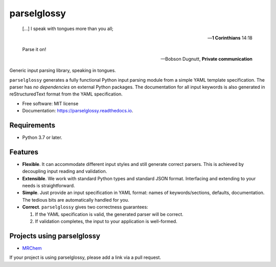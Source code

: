 ============
parselglossy
============


.. image:: https://img.shields.io/pypi/v/parselglossy.svg
        :target: https://pypi.python.org/pypi/parselglossy

.. image:: https://github.com/dev-cafe/parselglossy/workflows/Test%20parselglossy/badge.svg?branch=master
        :target: https://github.com/dev-cafe/parselglossy/actions?query=workflow%3A%22Test+parselglossy%22+branch%3Amaster
        :alt: CI build status
        
.. image:: https://codecov.io/gh/dev-cafe/parselglossy/branch/master/graph/badge.svg
  :target: https://codecov.io/gh/dev-cafe/parselglossy

.. image:: https://readthedocs.org/projects/parselglossy/badge/?version=latest
        :target: https://parselglossy.readthedocs.io/en/latest/?badge=latest
        :alt: Documentation Status



.. epigraph::

   [...] I speak with tongues more than you all;

   -- **1 Corinthians** 14:18

   Parse it on!

   -- Bobson Dugnutt, **Private communication**


Generic input parsing library, speaking in tongues.

``parselglossy`` generates a fully functional Python input parsing module from a
simple YAML template specification.  The parser has *no dependencies* on
external Python packages.
The documentation for all input keywords is also generated in reStructuredText
format from the YAML specification.


.. image:: https://github.com/dev-cafe/parselglossy/raw/master/docs/gfx/parse.jpg
     :alt: Parse all the inputs!

* Free software: MIT license
* Documentation: https://parselglossy.readthedocs.io.


Requirements
------------

* Python 3.7 or later.


Features
--------

* **Flexible**. It can accommodate different input styles and still generate
  correct parsers.  This is achieved by decoupling input reading and validation.
* **Extensible**. We work with standard Python types and standard JSON format.
  Interfacing and extending to your needs is straightforward.
* **Simple**. Just provide an input specification in YAML format: names of
  keywords/sections, defaults, documentation. The tedious bits are automatically
  handled for you.
* **Correct**. ``parselglossy`` gives two correctness guarantees:

  1. If the YAML specification is valid, the generated parser will be correct.
  2. If validation completes, the input to your application is well-formed.

Projects using parselglossy
---------------------------

*  `MRChem <https://mrchem.readthedocs.io/en/latest/>`_

If your project is using parselglossy, please add a link via a pull request.
